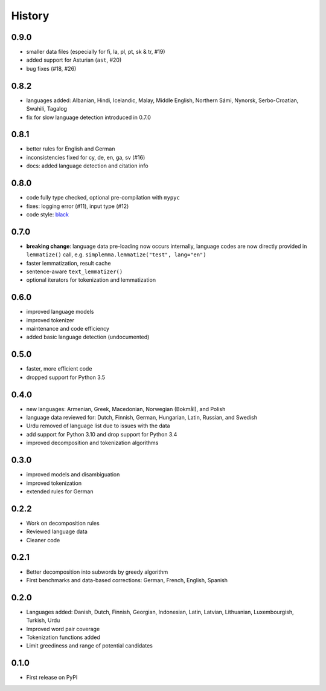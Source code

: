 =======
History
=======


0.9.0
-----

* smaller data files (especially for fi, la, pl, pt, sk & tr, #19)
* added support for Asturian (``ast``, #20)
* bug fixes (#18, #26)


0.8.2
-----

* languages added: Albanian, Hindi, Icelandic, Malay, Middle English, Northern Sámi, Nynorsk, Serbo-Croatian, Swahili, Tagalog
* fix for slow language detection introduced in 0.7.0


0.8.1
-----

* better rules for English and German
* inconsistencies fixed for cy, de, en, ga, sv (#16)
* docs: added language detection and citation info


0.8.0
-----

* code fully type checked, optional pre-compilation with ``mypyc``
* fixes: logging error (#11), input type (#12)
* code style: `black <https://github.com/psf/black>`_


0.7.0
-----

* **breaking change**: language data pre-loading now occurs internally, language codes are now directly provided in ``lemmatize()`` call, e.g. ``simplemma.lemmatize("test", lang="en")``
* faster lemmatization, result cache
* sentence-aware ``text_lemmatizer()``
* optional iterators for tokenization and lemmatization


0.6.0
-----

* improved language models
* improved tokenizer
* maintenance and code efficiency
* added basic language detection (undocumented)


0.5.0
-----

* faster, more efficient code
* dropped support for Python 3.5


0.4.0
-----

* new languages: Armenian, Greek, Macedonian, Norwegian (Bokmål), and Polish
* language data reviewed for: Dutch, Finnish, German, Hungarian, Latin, Russian, and Swedish
* Urdu removed of language list due to issues with the data
* add support for Python 3.10 and drop support for Python 3.4
* improved decomposition and tokenization algorithms


0.3.0
-----

* improved models and disambiguation
* improved tokenization
* extended rules for German


0.2.2
-----

* Work on decomposition rules
* Reviewed language data
* Cleaner code


0.2.1
-----

* Better decomposition into subwords by greedy algorithm
* First benchmarks and data-based corrections: German, French, English, Spanish


0.2.0
-----

* Languages added: Danish, Dutch, Finnish, Georgian, Indonesian, Latin, Latvian, Lithuanian, Luxembourgish, Turkish, Urdu
* Improved word pair coverage
* Tokenization functions added
* Limit greediness and range of potential candidates


0.1.0
-----

* First release on PyPI
